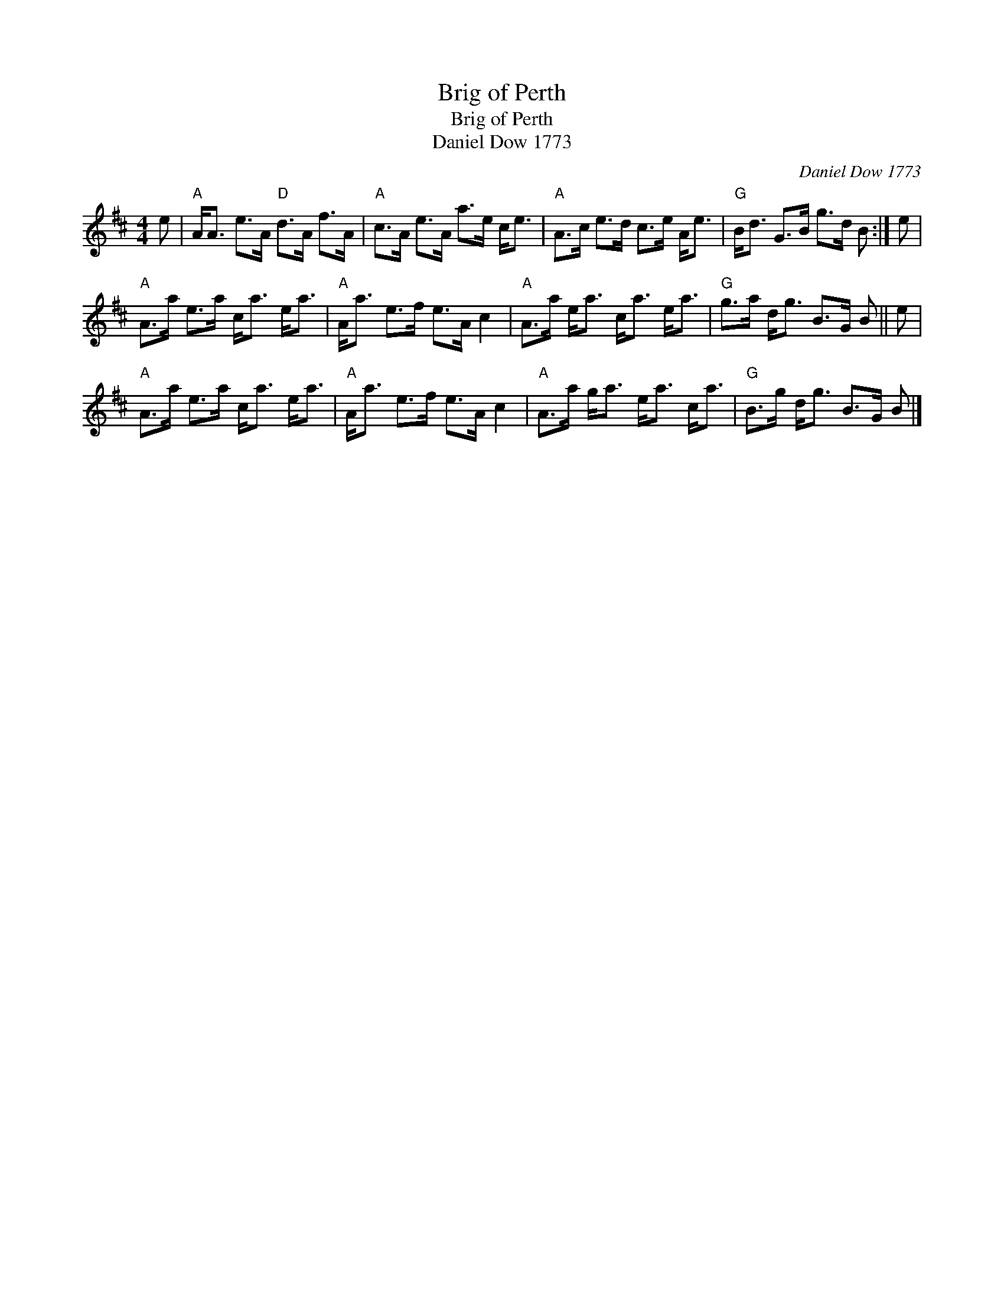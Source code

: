 X:1
T:Brig of Perth
T:Brig of Perth
T:Daniel Dow 1773
C:Daniel Dow 1773
L:1/8
M:4/4
K:D
V:1 treble 
V:1
 e |"A" A<A e>A"D" d>A f>A |"A" c>A e>A a>e c<e |"A" A>c e>d c>e A<e |"G" B<d G>B g>d B :| e | %6
"A" A>a e>a c<a e<a |"A" A<a e>f e>A c2 |"A" A>a e<a c<a e<a |"G" g>a d<g B>G B || e | %11
"A" A>a e>a c<a e<a |"A" A<a e>f e>A c2 |"A" A>a g<a e<a c<a |"G" B>g d<g B>G B |] %15

